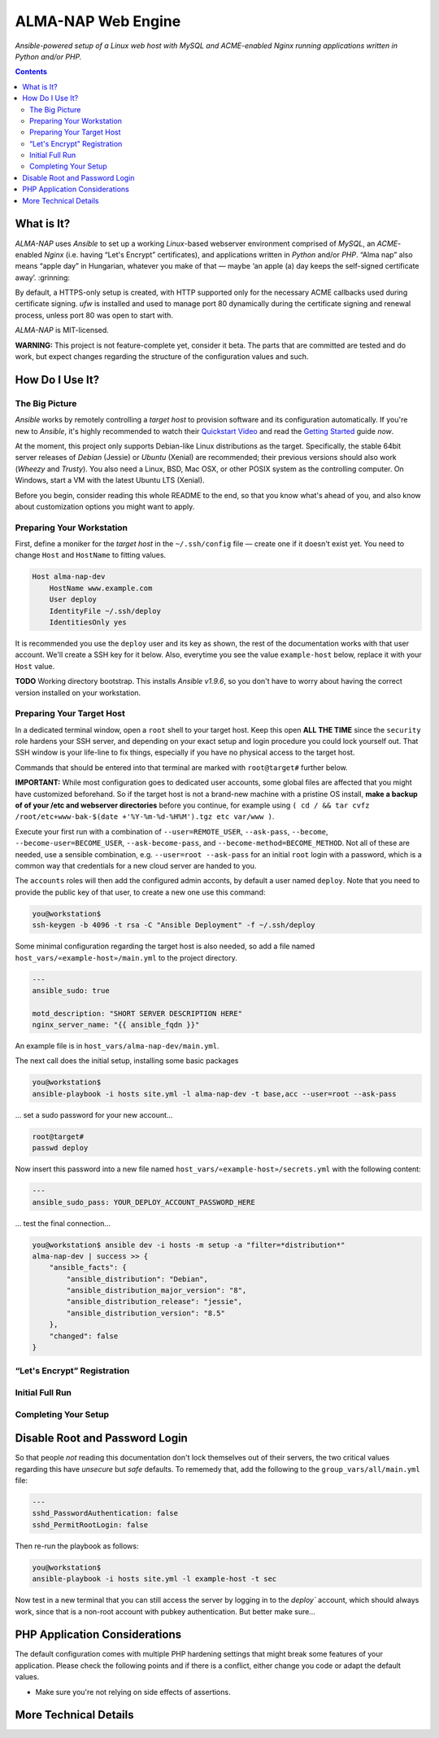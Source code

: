 ALMA-NAP Web Engine
===================

*Ansible-powered setup of a Linux web host with MySQL and ACME-enabled Nginx running applications written in Python and/or PHP.*

.. contents:: **Contents**


What is It?
-----------

*ALMA-NAP* uses *Ansible* to set up a working *Linux*-based webserver environment
comprised of *MySQL*, an *ACME*-enabled *Nginx* (i.e. having “Let's Encrypt” certificates),
and applications written in *Python* and/or *PHP*. “Alma nap” also means “apple day”
in Hungarian, whatever you make of that —
maybe ‘an apple (a) day keeps the self-signed certificate away’. :grinning:

By default, a HTTPS-only setup is created, with HTTP supported only for
the necessary ACME callbacks used during certificate signing.
`ufw` is installed and used to manage port 80 dynamically during the
certificate signing and renewal process, unless port 80 was open to start with.

*ALMA-NAP* is MIT-licensed.

**WARNING:** This project is not feature-complete yet, consider it beta.
The parts that are committed are tested and do work,
but expect changes regarding the structure of the configuration values and such.


How Do I Use It?
----------------

The Big Picture
^^^^^^^^^^^^^^^

*Ansible* works by remotely controlling a *target host* to provision
software and its configuration automatically.
If you're new to *Ansible*, it's highly recommended to watch their `Quickstart Video`_
and read the `Getting Started`_ guide *now*.

At the moment, this project only supports Debian-like Linux distributions as the target.
Specifically, the stable 64bit server releases of *Debian* (Jessie) or *Ubuntu* (Xenial)
are recommended; their previous versions should also work (*Wheezy* and *Trusty*).
You also need a Linux, BSD, Mac OSX, or other POSIX system as the controlling computer.
On Windows, start a VM with the latest Ubuntu LTS (Xenial).

Before you begin, consider reading this whole README to the end, so that you know what's
ahead of you, and also know about customization options you might want to apply.


Preparing Your Workstation
^^^^^^^^^^^^^^^^^^^^^^^^^^

First, define a moniker for the *target host* in the ``~/.ssh/config`` file
— create one if it doesn't exist yet.
You need to change ``Host`` and ``HostName`` to fitting values.

.. code-block:: ini

    Host alma-nap-dev
        HostName www.example.com
        User deploy
        IdentityFile ~/.ssh/deploy
        IdentitiesOnly yes

It is recommended you use the ``deploy`` user and its key as shown,
the rest of the documentation works with that user account. We'll create a SSH
key for it below.
Also, everytime you see the value ``example-host`` below,
replace it with your ``Host`` value.

**TODO** Working directory bootstrap.
This installs *Ansible v1.9.6*, so you don't have to worry about
having the correct version installed on your workstation.


Preparing Your Target Host
^^^^^^^^^^^^^^^^^^^^^^^^^^

In a dedicated terminal window, open a ``root`` shell to your target host.
Keep this open **ALL THE TIME** since the ``security`` role hardens your SSH server,
and depending on your exact setup and login procedure you could lock yourself out.
That SSH window is your life-line to fix things, especially if you have no
physical access to the target host.

Commands that should be entered into that terminal are marked with ``root@target#`` further below.

**IMPORTANT:** While most configuration goes to dedicated user accounts,
some global files are affected that you might have customized beforehand.
So if the target host is not a brand-new machine with a pristine OS install,
**make a backup of of your /etc and webserver directories** before you continue, for example using
``( cd / && tar cvfz /root/etc+www-bak-$(date +'%Y-%m-%d-%H%M').tgz etc var/www )``.

Execute your first run with a combination of ``--user=REMOTE_USER``, ``--ask-pass``,
``--become``, ``--become-user=BECOME_USER``, ``--ask-become-pass``,
and ``--become-method=BECOME_METHOD``.
Not all of these are needed, use a sensible combination,
e.g. ``--user=root --ask-pass`` for an initial ``root`` login with a password,
which is a common way that credentials for a new cloud server are handed to you.

The ``accounts`` roles will then add the configured admin acconts, by default a user
named ``deploy``. Note that you need to provide the public key of that user,
to create a new one use this command:

.. code-block:: shell

    you@workstation$
    ssh-keygen -b 4096 -t rsa -C "Ansible Deployment" -f ~/.ssh/deploy

Some minimal configuration regarding the target host is also needed, so
add a file named ``host_vars/«example-host»/main.yml`` to the project directory.

.. code-block:: yaml

    ---
    ansible_sudo: true

    motd_description: "SHORT SERVER DESCRIPTION HERE"
    nginx_server_name: "{{ ansible_fqdn }}"

An example file is in ``host_vars/alma-nap-dev/main.yml``.

The next call does the initial setup, installing some basic packages

.. code-block:: shell

    you@workstation$
    ansible-playbook -i hosts site.yml -l alma-nap-dev -t base,acc --user=root --ask-pass

… set a sudo password for your new account…

.. code-block:: shell

    root@target#
    passwd deploy

Now insert this password into a new file named ``host_vars/«example-host»/secrets.yml``
with the following content:

.. code-block:: yaml

    ---
    ansible_sudo_pass: YOUR_DEPLOY_ACCOUNT_PASSWORD_HERE


… test the final connection…

.. code-block:: shell

    you@workstation$ ansible dev -i hosts -m setup -a "filter=*distribution*"
    alma-nap-dev | success >> {
        "ansible_facts": {
            "ansible_distribution": "Debian",
            "ansible_distribution_major_version": "8",
            "ansible_distribution_release": "jessie",
            "ansible_distribution_version": "8.5"
        },
        "changed": false
    }


“Let's Encrypt” Registration
^^^^^^^^^^^^^^^^^^^^^^^^^^^^


Initial Full Run
^^^^^^^^^^^^^^^^



Completing Your Setup
^^^^^^^^^^^^^^^^^^^^^

Disable Root and Password Login
-------------------------------

So that people *not* reading this documentation don't lock themselves
out of their servers, the two critical values regarding this
have *unsecure* but *safe* defaults.
To rememedy that, add the following to the ``group_vars/all/main.yml`` file:

.. code-block:: yaml

    ---
    sshd_PasswordAuthentication: false
    sshd_PermitRootLogin: false

Then re-run the playbook as follows:

.. code-block:: shell

    you@workstation$
    ansible-playbook -i hosts site.yml -l example-host -t sec

Now test in a new terminal that you can still access the server by
logging in to the `deploy`` account, which should always work,
since that is a non-root account with pubkey authentication.
But better make sure…


PHP Application Considerations
------------------------------

The default configuration comes with multiple PHP hardening settings
that might break some features of your application.
Please check the following points and if there is a conflict,
either change you code or adapt the default values.

* Make sure you're not relying on side effects of assertions.




More Technical Details
----------------------



.. _`Quickstart Video`: https://docs.ansible.com/ansible/quickstart.html
.. _`Getting Started`: https://docs.ansible.com/ansible/intro_getting_started.html
